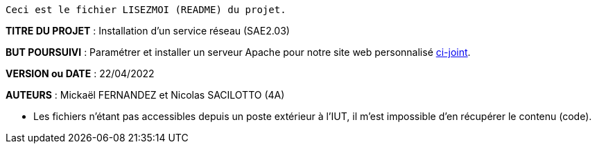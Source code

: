 
------------------------------------------------------------------------
Ceci est le fichier LISEZMOI (README) du projet.
------------------------------------------------------------------------

*TITRE DU PROJET* : Installation d'un service réseau (SAE2.03) 

*BUT POURSUIVI* : Paramétrer et installer un serveur Apache pour notre site web personnalisé https://github.com/Mazlai/SAE1.06[ci-joint].

*VERSION ou DATE* : 22/04/2022

*AUTEURS* : Mickaël FERNANDEZ et Nicolas SACILOTTO (4A)

- Les fichiers n'étant pas accessibles depuis un poste extérieur à l'IUT, il m'est impossible d'en récupérer le contenu (code).
